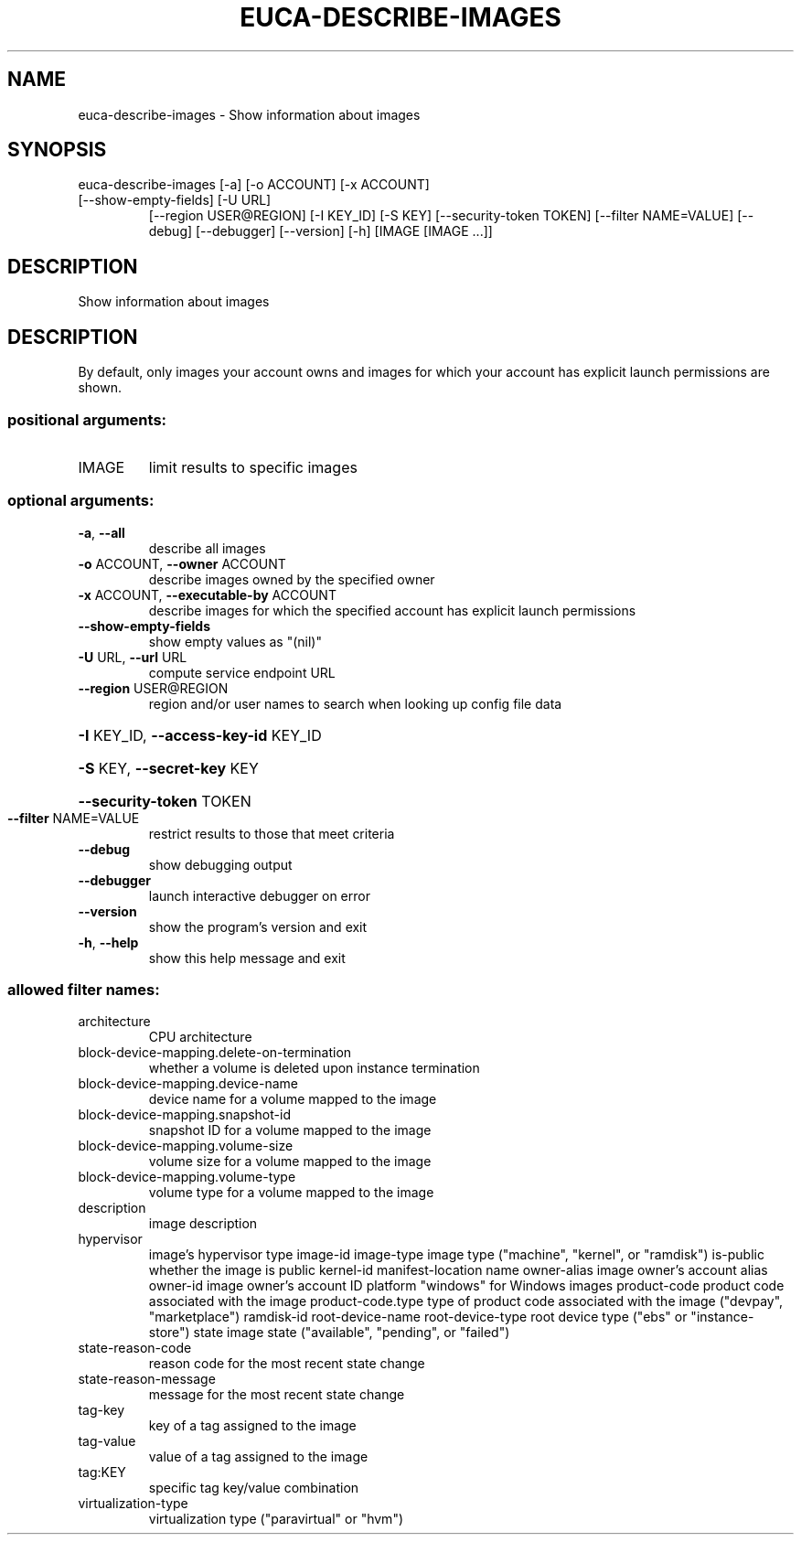 .\" DO NOT MODIFY THIS FILE!  It was generated by help2man 1.47.1.
.TH EUCA-DESCRIBE-IMAGES "1" "July 2015" "euca2ools 3.2.1" "User Commands"
.SH NAME
euca-describe-images \- Show information about images
.SH SYNOPSIS
euca\-describe\-images [\-a] [\-o ACCOUNT] [\-x ACCOUNT]
.TP
[\-\-show\-empty\-fields] [\-U URL]
[\-\-region USER@REGION] [\-I KEY_ID] [\-S KEY]
[\-\-security\-token TOKEN] [\-\-filter NAME=VALUE]
[\-\-debug] [\-\-debugger] [\-\-version] [\-h]
[IMAGE [IMAGE ...]]
.SH DESCRIPTION
Show information about images
.SH DESCRIPTION
By default, only images your account owns and images for which your
account has explicit launch permissions are shown.
.SS "positional arguments:"
.TP
IMAGE
limit results to specific images
.SS "optional arguments:"
.TP
\fB\-a\fR, \fB\-\-all\fR
describe all images
.TP
\fB\-o\fR ACCOUNT, \fB\-\-owner\fR ACCOUNT
describe images owned by the specified owner
.TP
\fB\-x\fR ACCOUNT, \fB\-\-executable\-by\fR ACCOUNT
describe images for which the specified account has
explicit launch permissions
.TP
\fB\-\-show\-empty\-fields\fR
show empty values as "(nil)"
.TP
\fB\-U\fR URL, \fB\-\-url\fR URL
compute service endpoint URL
.TP
\fB\-\-region\fR USER@REGION
region and/or user names to search when looking up
config file data
.HP
\fB\-I\fR KEY_ID, \fB\-\-access\-key\-id\fR KEY_ID
.HP
\fB\-S\fR KEY, \fB\-\-secret\-key\fR KEY
.HP
\fB\-\-security\-token\fR TOKEN
.TP
\fB\-\-filter\fR NAME=VALUE
restrict results to those that meet criteria
.TP
\fB\-\-debug\fR
show debugging output
.TP
\fB\-\-debugger\fR
launch interactive debugger on error
.TP
\fB\-\-version\fR
show the program's version and exit
.TP
\fB\-h\fR, \fB\-\-help\fR
show this help message and exit
.SS "allowed filter names:"
.TP
architecture
CPU architecture
.TP
block\-device\-mapping.delete\-on\-termination
whether a volume is deleted upon instance
termination
.TP
block\-device\-mapping.device\-name
device name for a volume mapped to the image
.TP
block\-device\-mapping.snapshot\-id
snapshot ID for a volume mapped to the image
.TP
block\-device\-mapping.volume\-size
volume size for a volume mapped to the image
.TP
block\-device\-mapping.volume\-type
volume type for a volume mapped to the image
.TP
description
image description
.TP
hypervisor
image's hypervisor type
image\-id
image\-type            image type ("machine", "kernel", or "ramdisk")
is\-public             whether the image is public
kernel\-id
manifest\-location
name
owner\-alias           image owner's account alias
owner\-id              image owner's account ID
platform              "windows" for Windows images
product\-code          product code associated with the image
product\-code.type     type of product code associated with the image
("devpay", "marketplace")
ramdisk\-id
root\-device\-name
root\-device\-type      root device type ("ebs" or "instance\-store")
state                 image state ("available", "pending", or
"failed")
.TP
state\-reason\-code
reason code for the most recent state change
.TP
state\-reason\-message
message for the most recent state change
.TP
tag\-key
key of a tag assigned to the image
.TP
tag\-value
value of a tag assigned to the image
.TP
tag:KEY
specific tag key/value combination
.TP
virtualization\-type
virtualization type ("paravirtual" or "hvm")
